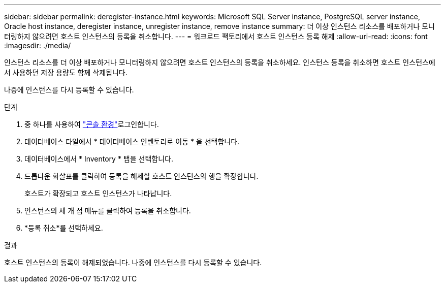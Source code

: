 ---
sidebar: sidebar 
permalink: deregister-instance.html 
keywords: Microsoft SQL Server instance, PostgreSQL server instance, Oracle host instance, deregister instance, unregister instance, remove instance 
summary: 더 이상 인스턴스 리소스를 배포하거나 모니터링하지 않으려면 호스트 인스턴스의 등록을 취소합니다. 
---
= 워크로드 팩토리에서 호스트 인스턴스 등록 해제
:allow-uri-read: 
:icons: font
:imagesdir: ./media/


[role="lead"]
인스턴스 리소스를 더 이상 배포하거나 모니터링하지 않으려면 호스트 인스턴스의 등록을 취소하세요. 인스턴스 등록을 취소하면 호스트 인스턴스에서 사용하던 저장 용량도 함께 삭제됩니다.

나중에 인스턴스를 다시 등록할 수 있습니다.

.단계
. 중 하나를 사용하여 link:https://docs.netapp.com/us-en/workload-setup-admin/console-experiences.html["콘솔 환경"^]로그인합니다.
. 데이터베이스 타일에서 * 데이터베이스 인벤토리로 이동 * 을 선택합니다.
. 데이터베이스에서 * Inventory * 탭을 선택합니다.
. 드롭다운 화살표를 클릭하여 등록을 해제할 호스트 인스턴스의 행을 확장합니다.
+
호스트가 확장되고 호스트 인스턴스가 나타납니다.

. 인스턴스의 세 개 점 메뉴를 클릭하여 등록을 취소합니다.
. *등록 취소*를 선택하세요.


.결과
호스트 인스턴스의 등록이 해제되었습니다. 나중에 인스턴스를 다시 등록할 수 있습니다.
